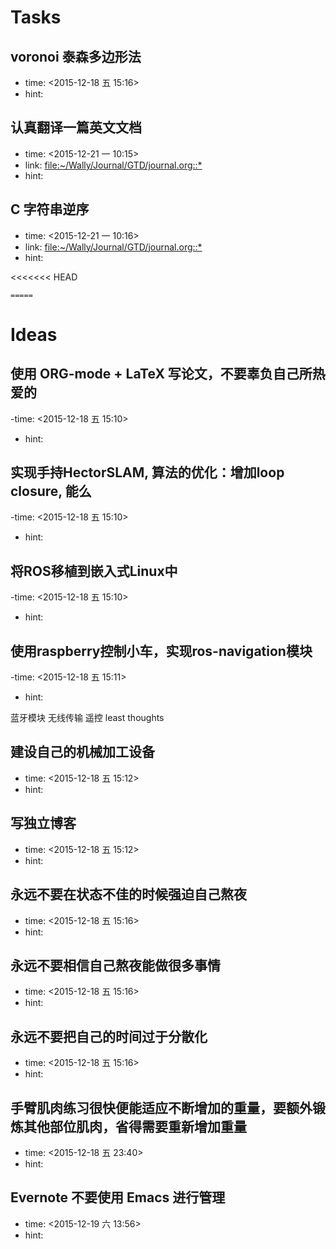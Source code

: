 # inbox.org --- GTD files that contains temperary or raw thoughts

# author: Tagerill Wong <buaaben@163.com>

# The input of inbox.org must not be edited directly. Only org-capture
# should work. On the other hand,  org-capture should only affects
# this single GTD file.
# Infact not any label should be used here.

# Notes:
# 1. TODO keywords should not be labeled here. Instead,  it should be
# labeled when refile some item to task.organic
# 2. This file contains 2 parts:
#    1) Tasks: tasks to be arranged and refiled to task.org
#    2) Ideas: thoughts to be combed.


* Tasks
** voronoi 泰森多边形法
- time: <2015-12-18 五 15:16>
- hint:
** 认真翻译一篇英文文档
- time: <2015-12-21 一 10:15>
- link: [[file:~/Wally/Journal/GTD/journal.org::*]]
- hint:
** C 字符串逆序
- time: <2015-12-21 一 10:16>
- link: [[file:~/Wally/Journal/GTD/journal.org::*]]
- hint:
<<<<<<< HEAD


=======
* Ideas
** 使用 ORG-mode + LaTeX 写论文，不要辜负自己所热爱的
-time: <2015-12-18 五 15:10>
- hint:
** 实现手持HectorSLAM, 算法的优化：增加loop closure, 能么
-time: <2015-12-18 五 15:10>
- hint:
** 将ROS移植到嵌入式Linux中
-time: <2015-12-18 五 15:10>
- hint:
** 使用raspberry控制小车，实现ros-navigation模块
-time: <2015-12-18 五 15:11>
- hint:

蓝牙模块
无线传输 遥控 least thoughts
** 建设自己的机械加工设备
- time: <2015-12-18 五 15:12>
- hint:
** 写独立博客
- time: <2015-12-18 五 15:12>
- hint:
** 永远不要在状态不佳的时候强迫自己熬夜
- time: <2015-12-18 五 15:16>
- hint:
** 永远不要相信自己熬夜能做很多事情
- time: <2015-12-18 五 15:16>
- hint:
** 永远不要把自己的时间过于分散化
- time: <2015-12-18 五 15:16>
- hint:
** 手臂肌肉练习很快便能适应不断增加的重量，要额外锻炼其他部位肌肉，省得需要重新增加重量
- time: <2015-12-18 五 23:40>
- hint:
** Evernote 不要使用 Emacs 进行管理
- time: <2015-12-19 六 13:56>
- hint:
